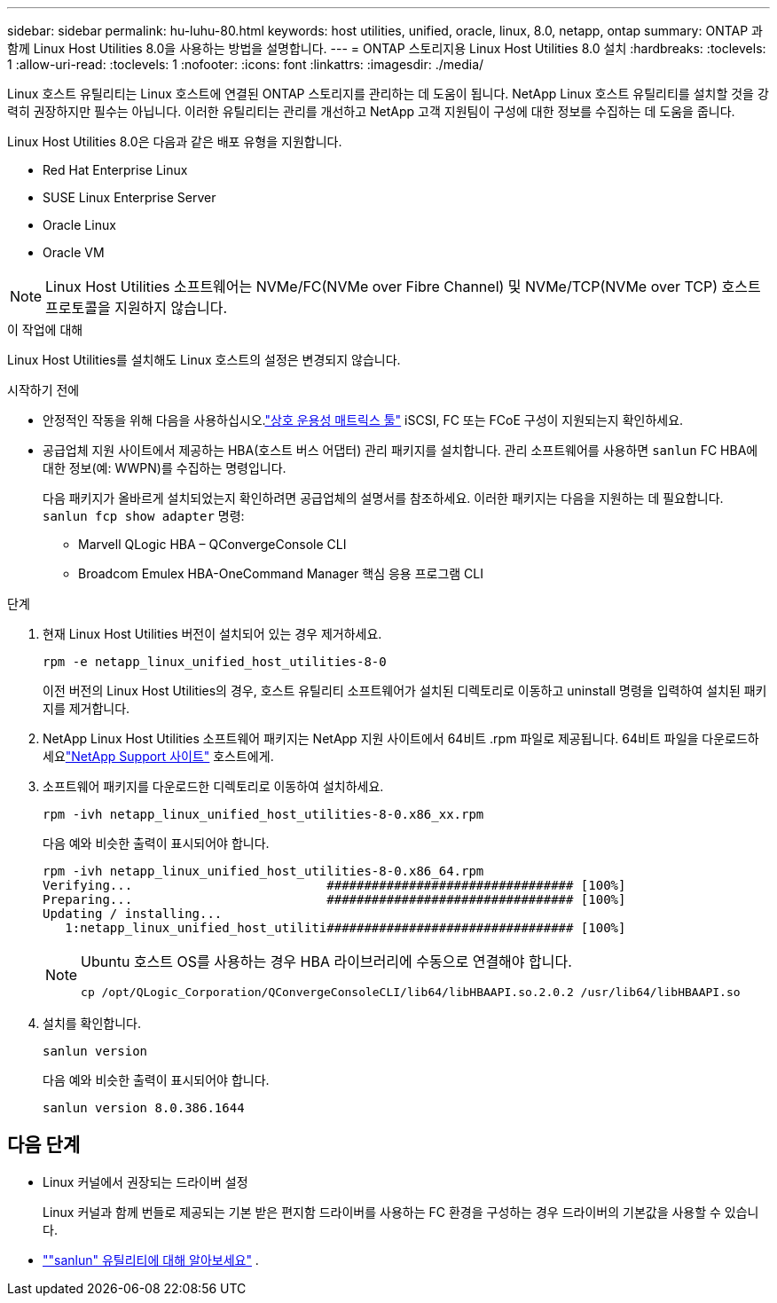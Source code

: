 ---
sidebar: sidebar 
permalink: hu-luhu-80.html 
keywords: host utilities, unified, oracle, linux, 8.0, netapp, ontap 
summary: ONTAP 과 함께 Linux Host Utilities 8.0을 사용하는 방법을 설명합니다. 
---
= ONTAP 스토리지용 Linux Host Utilities 8.0 설치
:hardbreaks:
:toclevels: 1
:allow-uri-read: 
:toclevels: 1
:nofooter: 
:icons: font
:linkattrs: 
:imagesdir: ./media/


[role="lead"]
Linux 호스트 유틸리티는 Linux 호스트에 연결된 ONTAP 스토리지를 관리하는 데 도움이 됩니다.  NetApp Linux 호스트 유틸리티를 설치할 것을 강력히 권장하지만 필수는 아닙니다.  이러한 유틸리티는 관리를 개선하고 NetApp 고객 지원팀이 구성에 대한 정보를 수집하는 데 도움을 줍니다.

Linux Host Utilities 8.0은 다음과 같은 배포 유형을 지원합니다.

* Red Hat Enterprise Linux
* SUSE Linux Enterprise Server
* Oracle Linux
* Oracle VM



NOTE: Linux Host Utilities 소프트웨어는 NVMe/FC(NVMe over Fibre Channel) 및 NVMe/TCP(NVMe over TCP) 호스트 프로토콜을 지원하지 않습니다.

.이 작업에 대해
Linux Host Utilities를 설치해도 Linux 호스트의 설정은 변경되지 않습니다.

.시작하기 전에
* 안정적인 작동을 위해 다음을 사용하십시오.link:https://imt.netapp.com/matrix/#welcome["상호 운용성 매트릭스 툴"^] iSCSI, FC 또는 FCoE 구성이 지원되는지 확인하세요.
* 공급업체 지원 사이트에서 제공하는 HBA(호스트 버스 어댑터) 관리 패키지를 설치합니다.  관리 소프트웨어를 사용하면 `sanlun` FC HBA에 대한 정보(예: WWPN)를 수집하는 명령입니다.
+
다음 패키지가 올바르게 설치되었는지 확인하려면 공급업체의 설명서를 참조하세요.  이러한 패키지는 다음을 지원하는 데 필요합니다. `sanlun fcp show adapter` 명령:

+
** Marvell QLogic HBA – QConvergeConsole CLI
** Broadcom Emulex HBA-OneCommand Manager 핵심 응용 프로그램 CLI




.단계
. 현재 Linux Host Utilities 버전이 설치되어 있는 경우 제거하세요.
+
[source, cli]
----
rpm -e netapp_linux_unified_host_utilities-8-0
----
+
이전 버전의 Linux Host Utilities의 경우, 호스트 유틸리티 소프트웨어가 설치된 디렉토리로 이동하고 uninstall 명령을 입력하여 설치된 패키지를 제거합니다.

. NetApp Linux Host Utilities 소프트웨어 패키지는 NetApp 지원 사이트에서 64비트 .rpm 파일로 제공됩니다.  64비트 파일을 다운로드하세요link:https://mysupport.netapp.com/site/products/all/details/hostutilities/downloads-tab/download/61343/7.1/downloads["NetApp Support 사이트"^] 호스트에게.
. 소프트웨어 패키지를 다운로드한 디렉토리로 이동하여 설치하세요.
+
[source, cli]
----
rpm -ivh netapp_linux_unified_host_utilities-8-0.x86_xx.rpm
----
+
다음 예와 비슷한 출력이 표시되어야 합니다.

+
[listing]
----
rpm -ivh netapp_linux_unified_host_utilities-8-0.x86_64.rpm
Verifying...                          ################################# [100%]
Preparing...                          ################################# [100%]
Updating / installing...
   1:netapp_linux_unified_host_utiliti################################# [100%]

----
+
[NOTE]
====
Ubuntu 호스트 OS를 사용하는 경우 HBA 라이브러리에 수동으로 연결해야 합니다.

[source, cli]
----
cp /opt/QLogic_Corporation/QConvergeConsoleCLI/lib64/libHBAAPI.so.2.0.2 /usr/lib64/libHBAAPI.so
----
====
. 설치를 확인합니다.
+
[source, cli]
----
sanlun version
----
+
다음 예와 비슷한 출력이 표시되어야 합니다.

+
[listing]
----
sanlun version 8.0.386.1644
----




== 다음 단계

* Linux 커널에서 권장되는 드라이버 설정
+
Linux 커널과 함께 번들로 제공되는 기본 받은 편지함 드라이버를 사용하는 FC 환경을 구성하는 경우 드라이버의 기본값을 사용할 수 있습니다.

* link:hu-luhu-sanlun-utility.html[""sanlun" 유틸리티에 대해 알아보세요"] .

